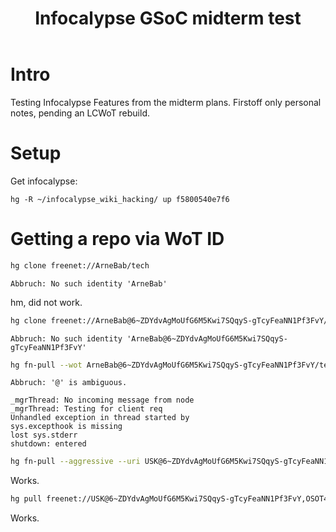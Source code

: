 #+title: Infocalypse GSoC midterm test

* Intro

Testing Infocalypse Features from the midterm plans. Firstoff only personal notes, pending an LCWoT rebuild.

* Setup

Get infocalypse:

#+BEGIN_SRC 
hg -R ~/infocalypse_wiki_hacking/ up f5800540e7f6
#+END_SRC

* Getting a repo via WoT ID

#+BEGIN_SRC sh
hg clone freenet://ArneBab/tech
#+END_SRC

: Abbruch: No such identity 'ArneBab'

hm, did not work.

#+BEGIN_SRC sh
hg clone freenet://ArneBab@6~ZDYdvAgMoUfG6M5Kwi7SQqyS-gTcyFeaNN1Pf3FvY/tech
#+END_SRC

: Abbruch: No such identity 'ArneBab@6~ZDYdvAgMoUfG6M5Kwi7SQqyS-gTcyFeaNN1Pf3FvY'

#+BEGIN_SRC sh
hg fn-pull --wot ArneBab@6~ZDYdvAgMoUfG6M5Kwi7SQqyS-gTcyFeaNN1Pf3FvY/tech.R1/0
#+END_SRC

: Abbruch: '@' is ambiguous.
: 
: _mgrThread: No incoming message from node
: _mgrThread: Testing for client req
: Unhandled exception in thread started by 
: sys.excepthook is missing
: lost sys.stderr
: shutdown: entered

#+BEGIN_SRC sh
hg fn-pull --aggressive --uri USK@6~ZDYdvAgMoUfG6M5Kwi7SQqyS-gTcyFeaNN1Pf3FvY,OSOT4OEeg4xyYnwcGECZUX6~lnmYrZsz05Km7G7bvOQ,AQACAAE/tech.R1/87
#+END_SRC

Works.

#+BEGIN_SRC sh
hg pull freenet://USK@6~ZDYdvAgMoUfG6M5Kwi7SQqyS-gTcyFeaNN1Pf3FvY,OSOT4OEeg4xyYnwcGECZUX6~lnmYrZsz05Km7G7bvOQ,AQACAAE/tech.R1/87
#+END_SRC

Works.
